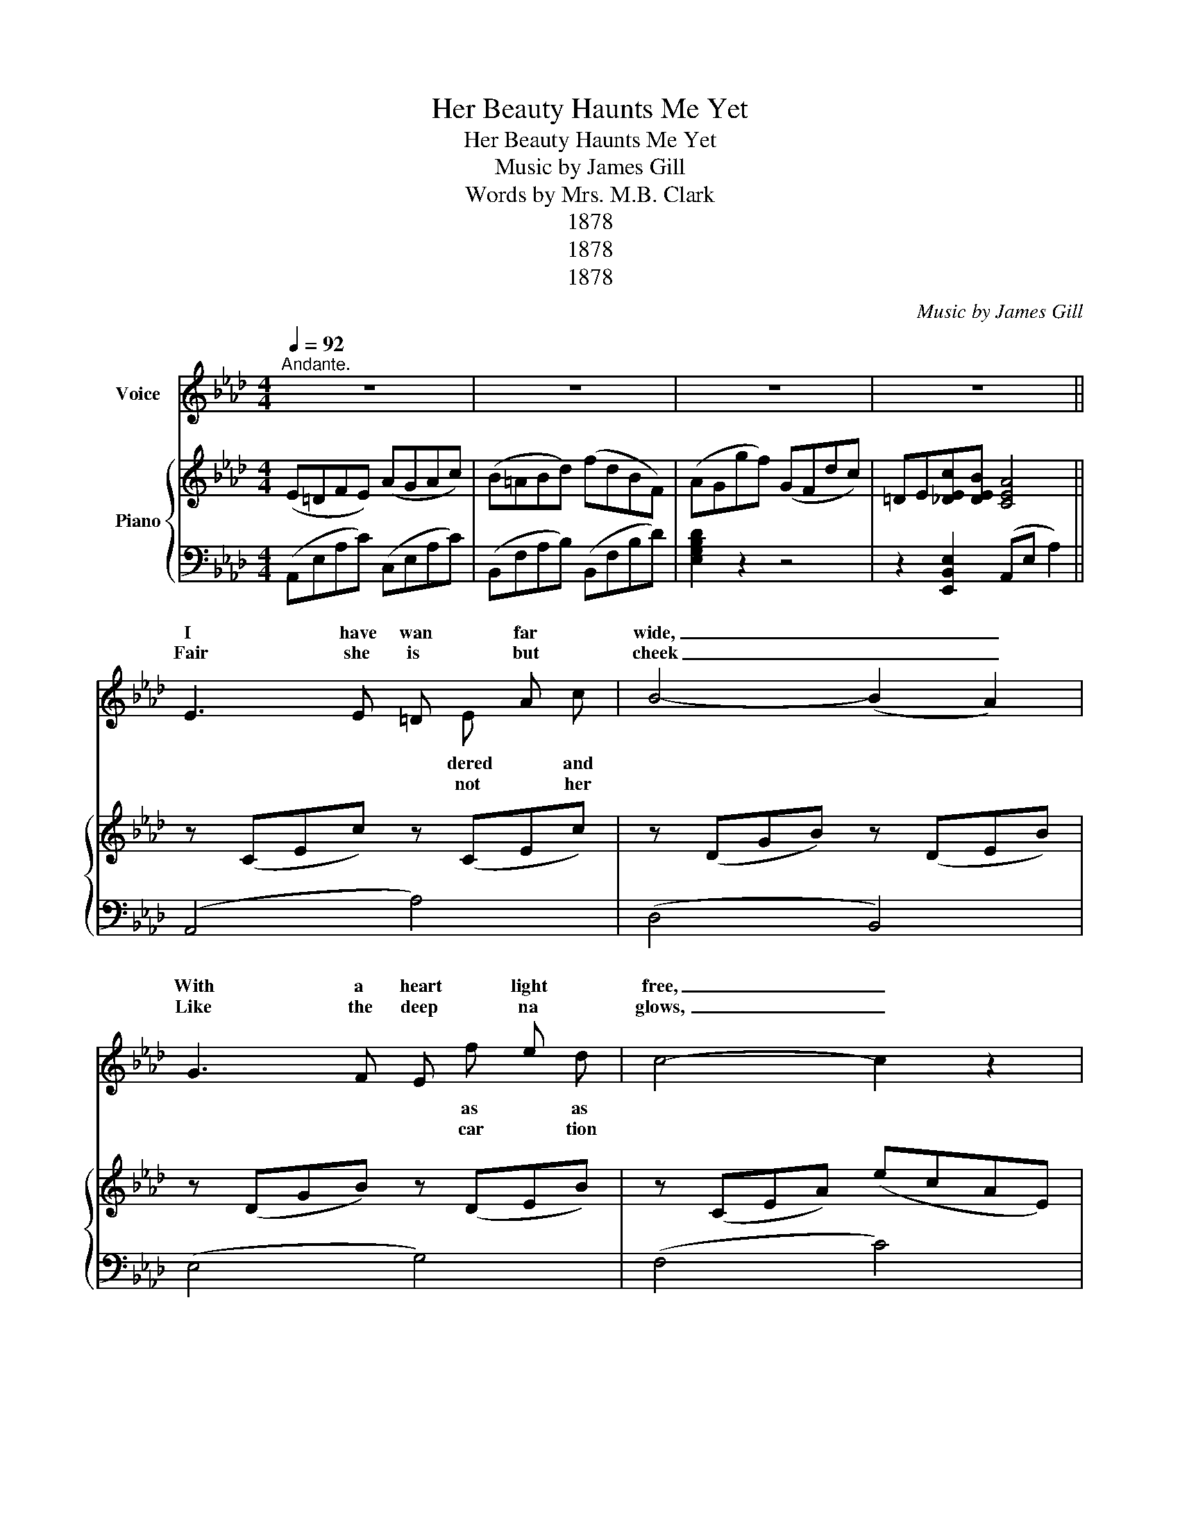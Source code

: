 X:1
T:Her Beauty Haunts Me Yet
T:Her Beauty Haunts Me Yet
T:Music by James Gill
T:Words by Mrs. M.B. Clark
T:1878
T:1878
T:1878
C:Music by James Gill
Z:Words by Mrs. M.B. Clark
Z:1878
%%score ( 1 2 ) { 3 | 4 }
L:1/8
Q:1/4=92
M:4/4
K:Ab
V:1 treble nm="Voice"
V:2 treble 
V:3 treble nm="Piano"
V:4 bass 
V:1
"^Andante." z8 | z8 | z8 | z8 || E3 E =D x A x | B4- (B2 A2) | G3 F E x e x | c4- c2 z2 | %8
w: ||||I have wan far|wide, _ _|With a heart light|free, _|
w: ||||Fair she is but|cheek _ _|Like the deep na|glows, _|
 E3 E =D x A x | B4- B2 z2 | c3 e d x A x | E4 z4 | F3 G A x B x | G6 z2 | c3 d c x G x | %15
w: Car- ing not might|tide, _|There was none care|me.|Love could ne'er heart|guile,|Beau- ty all moved|
w: And her liq- eyes|speak, _|What her lips not|close.|Lithe and grace- as|spray,|Of the haw when|
 (F4 _F4) | E3 E A x f x | =d2 z2 _d2 c2 | c x z d !fermata![fg] x F x | A4 x2 z2 || z8 | z8 | z8 | %23
w: met, _|But this for- maid-|smile, And her|beau- her beau- haunts|yet.||||
w: wet, _|With the glist'- dew|May, Oh! her|beau- her beau- haunts|yet.||||
 z8 |] %24
w: |
w: |
V:2
 x8 | x8 | x8 | x8 || x5 E x c | x8 | x5 f x d | x8 | x5 E x c | x8 | x5 c x F | x8 | x5 G x A | %13
w: ||||dered and||as as||what be-||to for||my be-|
w: ||||not her||car tion||uid oft||will dis-||ful a|
 x8 | x5 B x A | x8 | x5 c x e | x8 | x B x2 z [df] x !fermata!G | x8 || x8 | x8 | x8 | x8 |] %24
w: |un- I||est en's||ty, ty- me||||||
w: |thorn tis||ning of||ty, ty me||||||
V:3
 (E=DFE) (AGAc) | (B=ABd) (fdBF) | (AGgf) (GFdc) | =DE[_DEc][DEB] [CEA]4 || z (CEc) z (CEc) | %5
 z (DGB) z (DEB) | z (DGB) z (DEB) | z (CEA) (ecAE) | z (CEc) z (CEc) | z (=DAB) z (EGB) | %10
 z (EFc) z (=DFA) | z (B,EG) z (B,FB) | z (B,FB) z (CFA) | z (C=EG) z (CGc) | z (CFA) z (B,=EG) | %15
 z (B,DF) z (B,D_F) | z CEc z EAc | !fermata![FA=B=d]2 z2 [EG_d]2 [EAc]2 | %18
 [FAB]2 z2 [FAd] !fermata!z2 !fermata![DEG] | z CEc [CEc]4 || (E=DFE) (cGAc) | B=ABd fdBF | %22
 AGgf GFdc | =DE[_DEc][DEB] [CEA]4 |] %24
V:4
 (A,,E,A,C) (C,E,A,C) | (B,,F,A,B,) (B,,F,B,D) | [E,G,B,D]2 z2 z4 | z2 [E,,B,,E,]2 (A,,E, A,2) || %4
 (A,,4 A,4) | (D,4 B,,4) | (E,4 G,4) | (F,4 C4) | (B,4 B,,4) | (F,4 G,4) | (A,4 B,4) | (E,4 =D,4) | %12
 (D,4 F,4) | (C,4 =E,4) | (F,4 C,4) | (F,4 G,4) | (A,4 A,,4) | [F,,F,]2 z2 [_B,,,_B,,]2 [C,,C,]2 | %18
 [D,,D,]2 z2 [B,,,B,,] !fermata!z2 !fermata![E,,E,] | [A,,A,]4- [A,,A,]4 || (A,,E,A,C) (C,E,A,C) | %21
 (D,F,A,B,) (B,,F,B,D) | [E,G,B,D]2 z2 z4 | z2 [E,,B,,E,]2 A,,-E,- [A,,E,A,]2 |] %24


